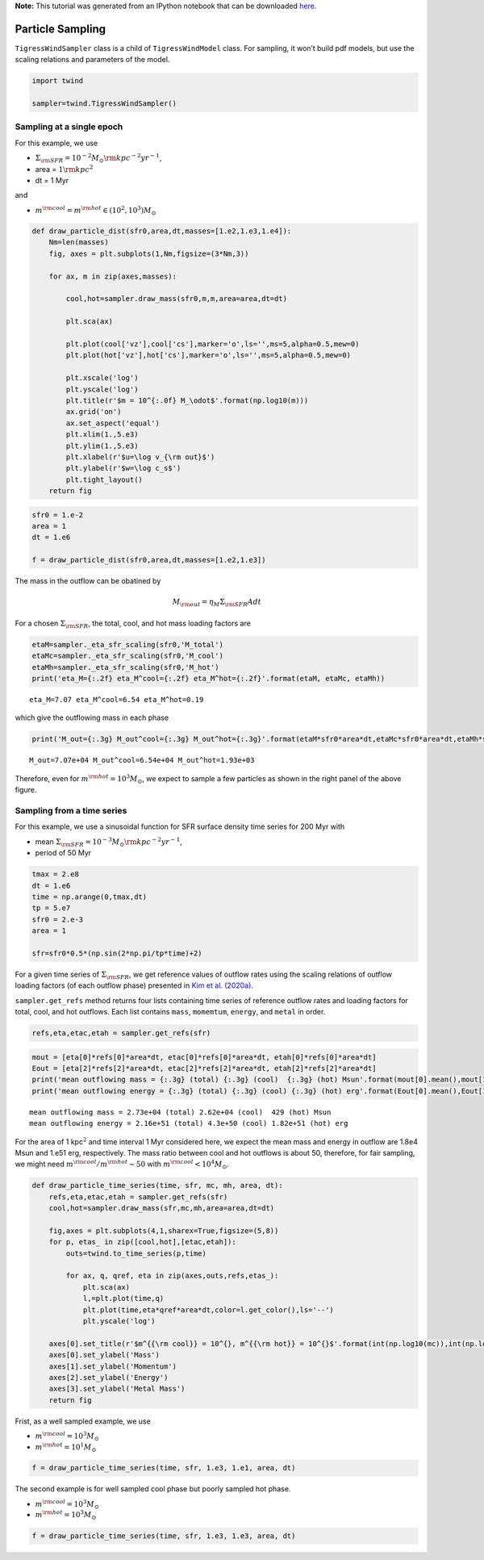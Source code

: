 **Note:** This tutorial was generated from an IPython notebook that can be downloaded
`here <https://github.com/changgoo/Twind/tree/master/docs/_static/notebooks/sampling.ipynb>`_.

.. _sampling:



Particle Sampling
=================

``TigressWindSampler`` class is a child of ``TigressWindModel`` class.
For sampling, it won’t build pdf models, but use the scaling relations
and parameters of the model.

.. code:: python

    import twind
    
    sampler=twind.TigressWindSampler()

Sampling at a single epoch
--------------------------

For this example, we use

-  :math:`\Sigma_{\rm SFR} = 10^{-2} M_\odot{\rm kpc^{-2} yr^{-1}}`,
-  area = :math:`1 {\rm kpc}^2`
-  dt = 1 Myr

and

-  :math:`m^{\rm cool} = m^{\rm hot} \in (10^2, 10^3)M_\odot`

.. code:: python

    def draw_particle_dist(sfr0,area,dt,masses=[1.e2,1.e3,1.e4]):
        Nm=len(masses)
        fig, axes = plt.subplots(1,Nm,figsize=(3*Nm,3))
    
        for ax, m in zip(axes,masses):
    
            cool,hot=sampler.draw_mass(sfr0,m,m,area=area,dt=dt)
    
            plt.sca(ax)
    
            plt.plot(cool['vz'],cool['cs'],marker='o',ls='',ms=5,alpha=0.5,mew=0)
            plt.plot(hot['vz'],hot['cs'],marker='o',ls='',ms=5,alpha=0.5,mew=0)
            
            plt.xscale('log')
            plt.yscale('log')
            plt.title(r'$m = 10^{:.0f} M_\odot$'.format(np.log10(m)))
            ax.grid('on')
            ax.set_aspect('equal')
            plt.xlim(1.,5.e3)
            plt.ylim(1.,5.e3)
            plt.xlabel(r'$u=\log v_{\rm out}$')
            plt.ylabel(r'$w=\log c_s$')
            plt.tight_layout()
        return fig

.. code:: python

    sfr0 = 1.e-2
    area = 1
    dt = 1.e6
    
    f = draw_particle_dist(sfr0,area,dt,masses=[1.e2,1.e3])



.. image:: sampling_files/sampling_8_0.png


The mass in the outflow can be obatined by

.. math::  M_{\rm out} = \eta_M \Sigma_{\rm SFR} A dt

For a chosen :math:`\Sigma_{\rm SFR}`, the total, cool, and hot mass
loading factors are

.. code:: python

    etaM=sampler._eta_sfr_scaling(sfr0,'M_total')
    etaMc=sampler._eta_sfr_scaling(sfr0,'M_cool')
    etaMh=sampler._eta_sfr_scaling(sfr0,'M_hot')
    print('eta_M={:.2f} eta_M^cool={:.2f} eta_M^hot={:.2f}'.format(etaM, etaMc, etaMh))


.. parsed-literal::

    eta_M=7.07 eta_M^cool=6.54 eta_M^hot=0.19


which give the outflowing mass in each phase

.. code:: python

    print('M_out={:.3g} M_out^cool={:.3g} M_out^hot={:.3g}'.format(etaM*sfr0*area*dt,etaMc*sfr0*area*dt,etaMh*sfr0*area*dt))


.. parsed-literal::

    M_out=7.07e+04 M_out^cool=6.54e+04 M_out^hot=1.93e+03


Therefore, even for :math:`m^{\rm hot}=10^3 M_\odot`, we expect to
sample a few particles as shown in the right panel of the above figure.

Sampling from a time series
---------------------------

For this example, we use a sinusoidal function for SFR surface density
time series for 200 Myr with

-  mean
   :math:`\Sigma_{\rm SFR} = 10^{-3} M_\odot{\rm kpc^{-2} yr^{-1}}`,
-  period of 50 Myr

.. code:: python

    tmax = 2.e8
    dt = 1.e6
    time = np.arange(0,tmax,dt)
    tp = 5.e7
    sfr0 = 2.e-3
    area = 1
    
    sfr=sfr0*0.5*(np.sin(2*np.pi/tp*time)+2)

For a given time series of :math:`\Sigma_{\rm SFR}`, we get reference
values of outflow rates using the scaling relations of outflow loading
factors (of each outflow phase) presented in `Kim et
al. (2020a) <https://ui.adsabs.harvard.edu/abs/2020arXiv200616315K/abstract>`__.

``sampler.get_refs`` method returns four lists containing time series of
reference outflow rates and loading factors for total, cool, and hot
outflows. Each list contains ``mass``, ``momemtum``, ``energy``, and
``metal`` in order.

.. code:: python

    refs,eta,etac,etah = sampler.get_refs(sfr)

.. code:: python

    mout = [eta[0]*refs[0]*area*dt, etac[0]*refs[0]*area*dt, etah[0]*refs[0]*area*dt]
    Eout = [eta[2]*refs[2]*area*dt, etac[2]*refs[2]*area*dt, etah[2]*refs[2]*area*dt]
    print('mean outflowing mass = {:.3g} (total) {:.3g} (cool)  {:.3g} (hot) Msun'.format(mout[0].mean(),mout[1].mean(),mout[2].mean()))
    print('mean outflowing energy = {:.3g} (total) {:.3g} (cool) {:.3g} (hot) erg'.format(Eout[0].mean(),Eout[1].mean(),Eout[2].mean()))


.. parsed-literal::

    mean outflowing mass = 2.73e+04 (total) 2.62e+04 (cool)  429 (hot) Msun
    mean outflowing energy = 2.16e+51 (total) 4.3e+50 (cool) 1.82e+51 (hot) erg


For the area of 1 kpc\ :math:`^2` and time interval 1 Myr considered
here, we expect the mean mass and energy in outflow are 1.8e4 Msun and
1.e51 erg, respectively. The mass ratio between cool and hot outflows is
about 50, therefore, for fair sampling, we might need
:math:`m^{\rm cool}/m^{\rm hot}\sim50` with
:math:`m^{\rm cool}<10^4 M_\odot`.

.. code:: python

    def draw_particle_time_series(time, sfr, mc, mh, area, dt):
        refs,eta,etac,etah = sampler.get_refs(sfr)
        cool,hot=sampler.draw_mass(sfr,mc,mh,area=area,dt=dt)
    
        fig,axes = plt.subplots(4,1,sharex=True,figsize=(5,8))
        for p, etas_ in zip([cool,hot],[etac,etah]):
            outs=twind.to_time_series(p,time)
    
            for ax, q, qref, eta in zip(axes,outs,refs,etas_):
                plt.sca(ax)
                l,=plt.plot(time,q)       
                plt.plot(time,eta*qref*area*dt,color=l.get_color(),ls='--')
                plt.yscale('log')
    
        axes[0].set_title(r'$m^{{\rm cool}} = 10^{}, m^{{\rm hot}} = 10^{}$'.format(int(np.log10(mc)),int(np.log10(mh))))
        axes[0].set_ylabel('Mass')
        axes[1].set_ylabel('Momentum')
        axes[2].set_ylabel('Energy')
        axes[3].set_ylabel('Metal Mass')
        return fig

Frist, as a well sampled example, we use

-  :math:`m^{\rm cool} = 10^3 M_\odot`
-  :math:`m^{\rm hot} = 10^1 M_\odot`

.. code:: python

    f = draw_particle_time_series(time, sfr, 1.e3, 1.e1, area, dt)



.. image:: sampling_files/sampling_23_0.png


The second example is for well sampled cool phase but poorly sampled hot
phase.

-  :math:`m^{\rm cool} = 10^3 M_\odot`
-  :math:`m^{\rm hot} = 10^3 M_\odot`

.. code:: python

    f = draw_particle_time_series(time, sfr, 1.e3, 1.e3, area, dt)



.. image:: sampling_files/sampling_25_0.png

